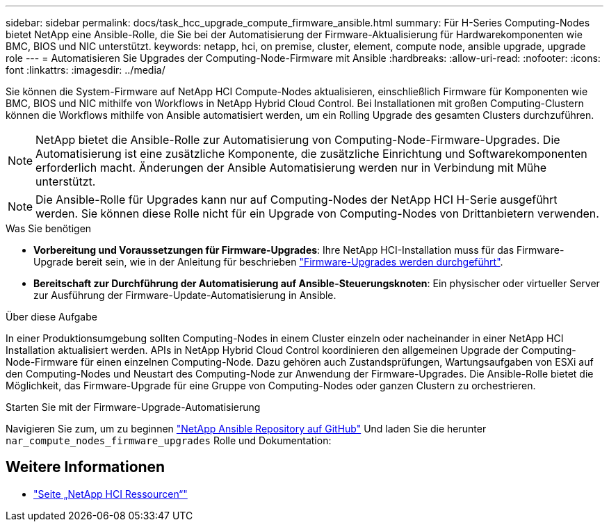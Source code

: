 ---
sidebar: sidebar 
permalink: docs/task_hcc_upgrade_compute_firmware_ansible.html 
summary: Für H-Series Computing-Nodes bietet NetApp eine Ansible-Rolle, die Sie bei der Automatisierung der Firmware-Aktualisierung für Hardwarekomponenten wie BMC, BIOS und NIC unterstützt. 
keywords: netapp, hci, on premise, cluster, element, compute node, ansible upgrade, upgrade role 
---
= Automatisieren Sie Upgrades der Computing-Node-Firmware mit Ansible
:hardbreaks:
:allow-uri-read: 
:nofooter: 
:icons: font
:linkattrs: 
:imagesdir: ../media/


[role="lead"]
Sie können die System-Firmware auf NetApp HCI Compute-Nodes aktualisieren, einschließlich Firmware für Komponenten wie BMC, BIOS und NIC mithilfe von Workflows in NetApp Hybrid Cloud Control. Bei Installationen mit großen Computing-Clustern können die Workflows mithilfe von Ansible automatisiert werden, um ein Rolling Upgrade des gesamten Clusters durchzuführen.


NOTE: NetApp bietet die Ansible-Rolle zur Automatisierung von Computing-Node-Firmware-Upgrades. Die Automatisierung ist eine zusätzliche Komponente, die zusätzliche Einrichtung und Softwarekomponenten erforderlich macht. Änderungen der Ansible Automatisierung werden nur in Verbindung mit Mühe unterstützt.


NOTE: Die Ansible-Rolle für Upgrades kann nur auf Computing-Nodes der NetApp HCI H-Serie ausgeführt werden. Sie können diese Rolle nicht für ein Upgrade von Computing-Nodes von Drittanbietern verwenden.

.Was Sie benötigen
* *Vorbereitung und Voraussetzungen für Firmware-Upgrades*: Ihre NetApp HCI-Installation muss für das Firmware-Upgrade bereit sein, wie in der Anleitung für beschrieben link:task_hcc_upgrade_compute_node_firmware.html["Firmware-Upgrades werden durchgeführt"].
* *Bereitschaft zur Durchführung der Automatisierung auf Ansible-Steuerungsknoten*: Ein physischer oder virtueller Server zur Ausführung der Firmware-Update-Automatisierung in Ansible.


.Über diese Aufgabe
In einer Produktionsumgebung sollten Computing-Nodes in einem Cluster einzeln oder nacheinander in einer NetApp HCI Installation aktualisiert werden. APIs in NetApp Hybrid Cloud Control koordinieren den allgemeinen Upgrade der Computing-Node-Firmware für einen einzelnen Computing-Node. Dazu gehören auch Zustandsprüfungen, Wartungsaufgaben von ESXi auf den Computing-Nodes und Neustart des Computing-Node zur Anwendung der Firmware-Upgrades. Die Ansible-Rolle bietet die Möglichkeit, das Firmware-Upgrade für eine Gruppe von Computing-Nodes oder ganzen Clustern zu orchestrieren.

.Starten Sie mit der Firmware-Upgrade-Automatisierung
Navigieren Sie zum, um zu beginnen https://github.com/NetApp-Automation/nar_compute_firmware_upgrade["NetApp Ansible Repository auf GitHub"^] Und laden Sie die herunter `nar_compute_nodes_firmware_upgrades` Rolle und Dokumentation:

[discrete]
== Weitere Informationen

* https://www.netapp.com/hybrid-cloud/hci-documentation/["Seite „NetApp HCI Ressourcen“"^]


